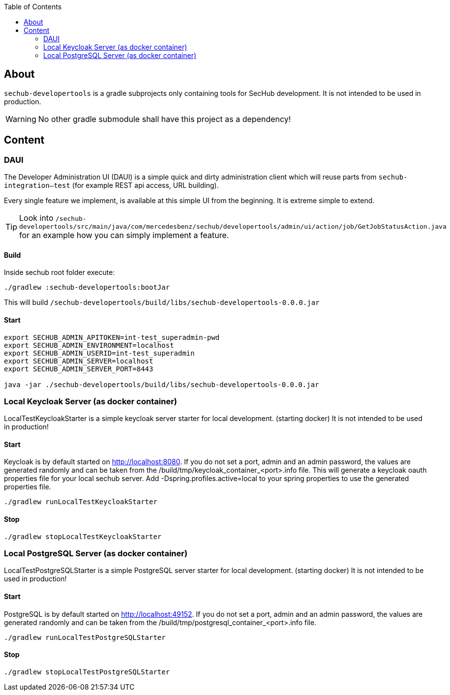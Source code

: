 // SPDX-License-Identifier: MIT
:toc:

== About
`sechub-developertools` is a gradle subprojects
only containing tools for SecHub development. It is not intended to be used in production.

WARNING: No other gradle submodule shall have this project as a dependency!


== Content

=== DAUI
The Developer Administration UI (DAUI) is a simple quick and dirty administration client which will reuse parts
from `sechub-integration--test` (for example REST api access, URL building).

Every single feature we implement, is available at this simple UI from the beginning.
It is extreme simple to extend.

[TIP]
====
Look into 
`/sechub-developertools/src/main/java/com/mercedesbenz/sechub/developertools/admin/ui/action/job/GetJobStatusAction.java`
for an example how you can simply implement a feature.
====

==== Build
Inside sechub root folder execute:

[source, bash]
----
./gradlew :sechub-developertools:bootJar
----

This will build
`/sechub-developertools/build/libs/sechub-developertools-0.0.0.jar`


==== Start
[source, bash]
----
export SECHUB_ADMIN_APITOKEN=int-test_superadmin-pwd
export SECHUB_ADMIN_ENVIRONMENT=localhost
export SECHUB_ADMIN_USERID=int-test_superadmin
export SECHUB_ADMIN_SERVER=localhost
export SECHUB_ADMIN_SERVER_PORT=8443

java -jar ./sechub-developertools/build/libs/sechub-developertools-0.0.0.jar
----

=== Local Keycloak Server (as docker container)

LocalTestKeycloakStarter is a simple keycloak server starter for local development. (starting docker)
It is not intended to be used in production!

==== Start

Keycloak is by default started on http://localhost:8080.
If you do not set a port, admin and an admin password, the values are generated randomly and can be taken from the /build/tmp/keycloak_container_<port>.info file.
This will generate a keycloak oauth properties file for your local sechub server. Add -Dspring.profiles.active=local to your spring properties to use the generated properties file.

[source, bash]
----
./gradlew runLocalTestKeycloakStarter
----

==== Stop

[source, bash]
----
./gradlew stopLocalTestKeycloakStarter
----

=== Local PostgreSQL Server (as docker container)

LocalTestPostgreSQLStarter is a simple PostgreSQL server starter for local development. (starting docker)
It is not intended to be used in production!

==== Start

PostgreSQL is by default started on http://localhost:49152.
If you do not set a port, admin and an admin password, the values are generated randomly and can be taken from the /build/tmp/postgresql_container_<port>.info file.

[source, bash]
----
./gradlew runLocalTestPostgreSQLStarter
----

==== Stop

[source, bash]
----
./gradlew stopLocalTestPostgreSQLStarter
----